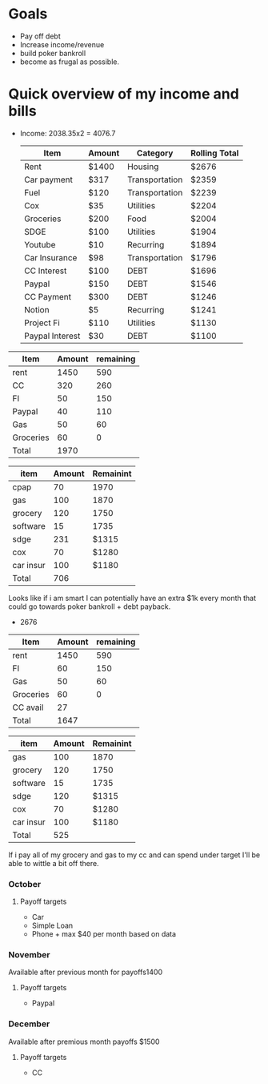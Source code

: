 * Goals
- Pay off debt
- Increase income/revenue
- build poker bankroll
- become as frugal as possible.
* Quick overview of my income and bills
- Income: 2038.35x2 = 4076.7

  #+Title Budget
  | Item            | Amount | Category       | Rolling Total |
  |-----------------+--------+----------------+---------------|
  | Rent            | $1400  | Housing        | $2676         |
  | Car payment     | $317   | Transportation | $2359         |
  | Fuel            | $120   | Transportation | $2239         |
  | Cox             | $35    | Utilities      | $2204         |
  | Groceries       | $200   | Food           | $2004         |
  | SDGE            | $100   | Utilities      | $1904         |
  | Youtube         | $10    | Recurring      | $1894         |
  | Car Insurance   | $98    | Transportation | $1796         |
  | CC Interest     | $100   | DEBT           | $1696         |
  | Paypal          | $150   | DEBT           | $1546         |
  | CC Payment      | $300   | DEBT           | $1246         |
  | Notion          | $5     | Recurring      | $1241         |
  | Project Fi      | $110   | Utilities      | $1130         |
  | Paypal Interest | $30    | DEBT           | $1100         |


#+Title Check 1
| Item      | Amount | remaining |
|-----------+--------+-----------|
| rent      |   1450 |       590 |
| CC        |    320 |       260 |
| FI        |     50 |       150 |
| Paypal    |     40 |       110 |
| Gas       |     50 |        60 |
| Groceries |     60 |         0 |
|-----------+--------+-----------|
| Total     |   1970 |           |
#+TBLFM: @>$2=vsum(@I..@II)

#+Title Check 2
| item      | Amount | Remainint |
|-----------+--------+-----------|
| cpap      |     70 |      1970 |
| gas       |    100 |      1870 |
| grocery   |    120 |      1750 |
| software  |     15 |      1735 |
| sdge      |    231 |     $1315 |
| cox       |     70 |     $1280 |
| car insur |    100 |     $1180 |
|-----------+--------+-----------|
| Total     |    706 |           |
#+TBLFM: @>$2=vsum(@I..@II)
Looks like if i am smart I can potentially have an extra $1k every month that could go towards poker bankroll + debt payback. 
- 2676

#+Title Check 1p
| Item      | Amount | remaining |
|-----------+--------+-----------|
| rent      |   1450 |       590 |
| FI        |     60 |       150 |
| Gas       |     50 |        60 |
| Groceries |     60 |         0 |
| CC avail  |     27 |           |
|-----------+--------+-----------|
| Total     |   1647 |           |
#+TBLFM: @>$2=vsum(@I..@II)

#+Title Check 2
| item      | Amount | Remainint |
|-----------+--------+-----------|
| gas       |    100 | 1870      |
| grocery   |    120 | 1750      |
| software  |     15 | 1735      |
| sdge      |    120 | $1315     |
| cox       |     70 | $1280     |
| car insur |    100 | $1180     |
|-----------+--------+-----------|
| Total     |    525 |           |
#+TBLFM: @>$2=vsum(@I..@II)


If i pay all of my grocery and gas to my cc and can spend under target I'll be able to wittle a bit off there.

*** October
**** Payoff targets
- Car
- Simple Loan
- Phone + max $40 per month based on data
  
*** November
Available after previous month for payoffs1400
**** Payoff targets
- Paypal
*** December
Available after premious month payoffs $1500
**** Payoff targets
- CC



#+Title Monthly
